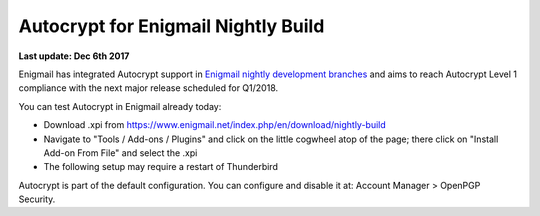 Autocrypt for Enigmail Nightly Build
================================================

**Last update: Dec 6th 2017**

Enigmail has integrated Autocrypt support in `Enigmail nightly development 
branches`_ and aims to reach Autocrypt Level 1 compliance with the
next major release scheduled for Q1/2018.

You can test Autocrypt in Enigmail already today:

- Download .xpi from https://www.enigmail.net/index.php/en/download/nightly-build

- Navigate to "Tools / Add-ons / Plugins" and click on the little cogwheel atop of the page;
  there click on "Install Add-on From File" and select the .xpi

- The following setup may require a restart of Thunderbird

Autocrypt is part of the default configuration. You can configure and
disable it at: Account Manager > OpenPGP Security.

.. _`Enigmail nightly development branches`: https://sourceforge.net/p/enigmail/source/ci/master/tree/

